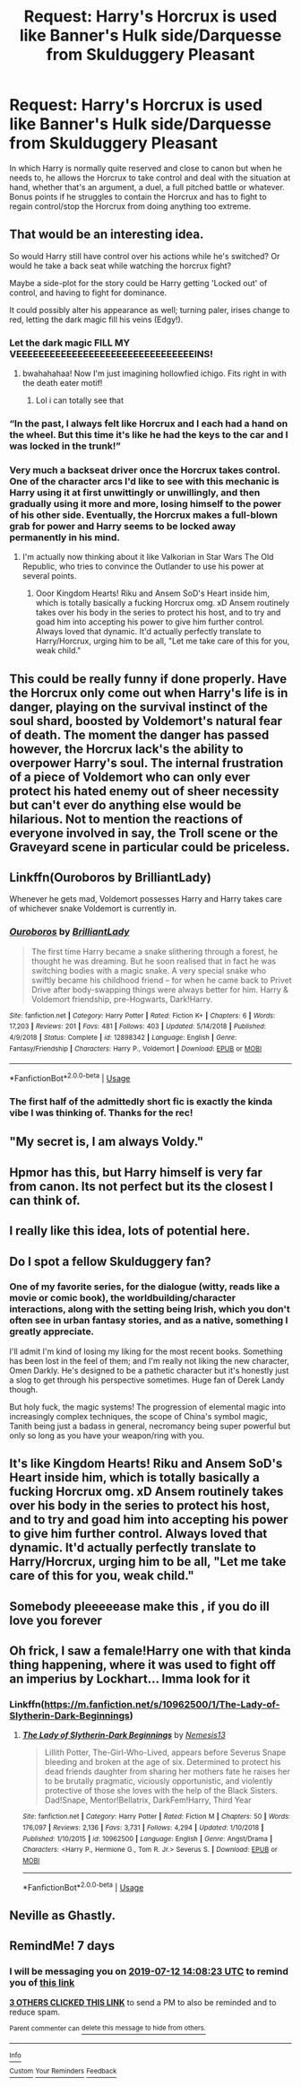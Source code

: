#+TITLE: Request: Harry's Horcrux is used like Banner's Hulk side/Darquesse from Skulduggery Pleasant

* Request: Harry's Horcrux is used like Banner's Hulk side/Darquesse from Skulduggery Pleasant
:PROPERTIES:
:Author: Keniree
:Score: 55
:DateUnix: 1562332673.0
:DateShort: 2019-Jul-05
:FlairText: Request
:END:
In which Harry is normally quite reserved and close to canon but when he needs to, he allows the Horcrux to take control and deal with the situation at hand, whether that's an argument, a duel, a full pitched battle or whatever. Bonus points if he struggles to contain the Horcrux and has to fight to regain control/stop the Horcrux from doing anything too extreme.


** That would be an interesting idea.

So would Harry still have control over his actions while he's switched? Or would he take a back seat while watching the horcrux fight?

Maybe a side-plot for the story could be Harry getting 'Locked out' of control, and having to fight for dominance.

It could possibly alter his appearance as well; turning paler, irises change to red, letting the dark magic fill his veins (Edgy!).
:PROPERTIES:
:Author: BloodBark
:Score: 18
:DateUnix: 1562333615.0
:DateShort: 2019-Jul-05
:END:

*** Let the dark magic FILL MY VEEEEEEEEEEEEEEEEEEEEEEEEEEEEEEEEINS!
:PROPERTIES:
:Author: TheSirGrailluet
:Score: 15
:DateUnix: 1562334702.0
:DateShort: 2019-Jul-05
:END:

**** bwahahahaa! Now I'm just imagining hollowfied ichigo. Fits right in with the death eater motif!
:PROPERTIES:
:Author: crystalized17
:Score: 4
:DateUnix: 1562344406.0
:DateShort: 2019-Jul-05
:END:

***** Lol i can totally see that
:PROPERTIES:
:Author: TheSirGrailluet
:Score: 1
:DateUnix: 1562345755.0
:DateShort: 2019-Jul-05
:END:


*** “In the past, I always felt like Horcrux and I each had a hand on the wheel. But this time it's like he had the keys to the car and I was locked in the trunk!”
:PROPERTIES:
:Author: Dizzytopian
:Score: 8
:DateUnix: 1562341881.0
:DateShort: 2019-Jul-05
:END:


*** Very much a backseat driver once the Horcrux takes control. One of the character arcs I'd like to see with this mechanic is Harry using it at first unwittingly or unwillingly, and then gradually using it more and more, losing himself to the power of his other side. Eventually, the Horcrux makes a full-blown grab for power and Harry seems to be locked away permanently in his mind.
:PROPERTIES:
:Author: Keniree
:Score: 5
:DateUnix: 1562333874.0
:DateShort: 2019-Jul-05
:END:

**** I'm actually now thinking about it like Valkorian in Star Wars The Old Republic, who tries to convince the Outlander to use his power at several points.
:PROPERTIES:
:Author: Jahoan
:Score: 2
:DateUnix: 1562344521.0
:DateShort: 2019-Jul-05
:END:

***** Ooor Kingdom Hearts! Riku and Ansem SoD's Heart inside him, which is totally basically a fucking Horcrux omg. xD Ansem routinely takes over his body in the series to protect his host, and to try and goad him into accepting his power to give him further control. Always loved that dynamic. It'd actually perfectly translate to Harry/Horcrux, urging him to be all, "Let me take care of this for you, weak child."
:PROPERTIES:
:Author: Regular_Bus
:Score: 1
:DateUnix: 1562369457.0
:DateShort: 2019-Jul-06
:END:


** This could be really funny if done properly. Have the Horcrux only come out when Harry's life is in danger, playing on the survival instinct of the soul shard, boosted by Voldemort's natural fear of death. The moment the danger has passed however, the Horcrux lack's the ability to overpower Harry's soul. The internal frustration of a piece of Voldemort who can only ever protect his hated enemy out of sheer necessity but can't ever do anything else would be hilarious. Not to mention the reactions of everyone involved in say, the Troll scene or the Graveyard scene in particular could be priceless.
:PROPERTIES:
:Author: Kabraxius
:Score: 15
:DateUnix: 1562338299.0
:DateShort: 2019-Jul-05
:END:


** Linkffn(Ouroboros by BrilliantLady)

Whenever he gets mad, Voldemort possesses Harry and Harry takes care of whichever snake Voldemort is currently in.
:PROPERTIES:
:Author: 15_Redstones
:Score: 6
:DateUnix: 1562343063.0
:DateShort: 2019-Jul-05
:END:

*** [[https://www.fanfiction.net/s/12898342/1/][*/Ouroboros/*]] by [[https://www.fanfiction.net/u/6872861/BrilliantLady][/BrilliantLady/]]

#+begin_quote
  The first time Harry became a snake slithering through a forest, he thought he was dreaming. But he soon realised that in fact he was switching bodies with a magic snake. A very special snake who swiftly became his childhood friend -- for when he came back to Privet Drive after body-swapping things were always better for him. Harry & Voldemort friendship, pre-Hogwarts, Dark!Harry.
#+end_quote

^{/Site/:} ^{fanfiction.net} ^{*|*} ^{/Category/:} ^{Harry} ^{Potter} ^{*|*} ^{/Rated/:} ^{Fiction} ^{K+} ^{*|*} ^{/Chapters/:} ^{6} ^{*|*} ^{/Words/:} ^{17,203} ^{*|*} ^{/Reviews/:} ^{201} ^{*|*} ^{/Favs/:} ^{481} ^{*|*} ^{/Follows/:} ^{403} ^{*|*} ^{/Updated/:} ^{5/14/2018} ^{*|*} ^{/Published/:} ^{4/9/2018} ^{*|*} ^{/Status/:} ^{Complete} ^{*|*} ^{/id/:} ^{12898342} ^{*|*} ^{/Language/:} ^{English} ^{*|*} ^{/Genre/:} ^{Fantasy/Friendship} ^{*|*} ^{/Characters/:} ^{Harry} ^{P.,} ^{Voldemort} ^{*|*} ^{/Download/:} ^{[[http://www.ff2ebook.com/old/ffn-bot/index.php?id=12898342&source=ff&filetype=epub][EPUB]]} ^{or} ^{[[http://www.ff2ebook.com/old/ffn-bot/index.php?id=12898342&source=ff&filetype=mobi][MOBI]]}

--------------

*FanfictionBot*^{2.0.0-beta} | [[https://github.com/tusing/reddit-ffn-bot/wiki/Usage][Usage]]
:PROPERTIES:
:Author: FanfictionBot
:Score: 5
:DateUnix: 1562343081.0
:DateShort: 2019-Jul-05
:END:


*** The first half of the admittedly short fic is exactly the kinda vibe I was thinking of. Thanks for the rec!
:PROPERTIES:
:Author: Keniree
:Score: 1
:DateUnix: 1562366093.0
:DateShort: 2019-Jul-06
:END:


** "My secret is, I am always Voldy."
:PROPERTIES:
:Author: svorkas
:Score: 6
:DateUnix: 1562352862.0
:DateShort: 2019-Jul-05
:END:


** Hpmor has this, but Harry himself is very far from canon. Its not perfect but its the closest I can think of.
:PROPERTIES:
:Author: stricgoogle
:Score: 6
:DateUnix: 1562339915.0
:DateShort: 2019-Jul-05
:END:


** I really like this idea, lots of potential here.
:PROPERTIES:
:Author: capeus
:Score: 3
:DateUnix: 1562334581.0
:DateShort: 2019-Jul-05
:END:


** Do I spot a fellow Skulduggery fan?
:PROPERTIES:
:Author: Zaulmus
:Score: 3
:DateUnix: 1562349356.0
:DateShort: 2019-Jul-05
:END:

*** One of my favorite series, for the dialogue (witty, reads like a movie or comic book), the worldbuilding/character interactions, along with the setting being Irish, which you don't often see in urban fantasy stories, and as a native, something I greatly appreciate.

I'll admit I'm kind of losing my liking for the most recent books. Something has been lost in the feel of them; and I'm really not liking the new character, Omen Darkly. He's designed to be a pathetic character but it's honestly just a slog to get through his perspective sometimes. Huge fan of Derek Landy though.

But holy fuck, the magic systems! The progression of elemental magic into increasingly complex techniques, the scope of China's symbol magic, Tanith being just a badass in general, necromancy being super powerful but only so long as you have your weapon/ring with you.
:PROPERTIES:
:Author: Keniree
:Score: 3
:DateUnix: 1562350462.0
:DateShort: 2019-Jul-05
:END:


** It's like Kingdom Hearts! Riku and Ansem SoD's Heart inside him, which is totally basically a fucking Horcrux omg. xD Ansem routinely takes over his body in the series to protect his host, and to try and goad him into accepting his power to give him further control. Always loved that dynamic. It'd actually perfectly translate to Harry/Horcrux, urging him to be all, "Let me take care of this for you, weak child."
:PROPERTIES:
:Author: Regular_Bus
:Score: 3
:DateUnix: 1562369546.0
:DateShort: 2019-Jul-06
:END:


** Somebody pleeeeease make this , if you do ill love you forever
:PROPERTIES:
:Author: TheSirGrailluet
:Score: 2
:DateUnix: 1562345966.0
:DateShort: 2019-Jul-05
:END:


** Oh frick, I saw a female!Harry one with that kinda thing happening, where it was used to fight off an imperius by Lockhart... Imma look for it
:PROPERTIES:
:Author: PrincessApprentice
:Score: 2
:DateUnix: 1562347677.0
:DateShort: 2019-Jul-05
:END:

*** Linkffn([[https://m.fanfiction.net/s/10962500/1/The-Lady-of-Slytherin-Dark-Beginnings]])
:PROPERTIES:
:Author: PrincessApprentice
:Score: 1
:DateUnix: 1562347839.0
:DateShort: 2019-Jul-05
:END:

**** [[https://www.fanfiction.net/s/10962500/1/][*/The Lady of Slytherin-Dark Beginnings/*]] by [[https://www.fanfiction.net/u/227409/Nemesis13][/Nemesis13/]]

#+begin_quote
  Lillith Potter, The-Girl-Who-Lived, appears before Severus Snape bleeding and broken at the age of six. Determined to protect his dead friends daughter from sharing her mothers fate he raises her to be brutally pragmatic, viciously opportunistic, and violently protective of those she loves with the help of the Black Sisters. Dad!Snape, Mentor!Bellatrix, DarkFem!Harry, Third Year
#+end_quote

^{/Site/:} ^{fanfiction.net} ^{*|*} ^{/Category/:} ^{Harry} ^{Potter} ^{*|*} ^{/Rated/:} ^{Fiction} ^{M} ^{*|*} ^{/Chapters/:} ^{50} ^{*|*} ^{/Words/:} ^{176,097} ^{*|*} ^{/Reviews/:} ^{2,136} ^{*|*} ^{/Favs/:} ^{3,731} ^{*|*} ^{/Follows/:} ^{4,294} ^{*|*} ^{/Updated/:} ^{1/10/2018} ^{*|*} ^{/Published/:} ^{1/10/2015} ^{*|*} ^{/id/:} ^{10962500} ^{*|*} ^{/Language/:} ^{English} ^{*|*} ^{/Genre/:} ^{Angst/Drama} ^{*|*} ^{/Characters/:} ^{<Harry} ^{P.,} ^{Hermione} ^{G.,} ^{Tom} ^{R.} ^{Jr.>} ^{Severus} ^{S.} ^{*|*} ^{/Download/:} ^{[[http://www.ff2ebook.com/old/ffn-bot/index.php?id=10962500&source=ff&filetype=epub][EPUB]]} ^{or} ^{[[http://www.ff2ebook.com/old/ffn-bot/index.php?id=10962500&source=ff&filetype=mobi][MOBI]]}

--------------

*FanfictionBot*^{2.0.0-beta} | [[https://github.com/tusing/reddit-ffn-bot/wiki/Usage][Usage]]
:PROPERTIES:
:Author: FanfictionBot
:Score: 1
:DateUnix: 1562347847.0
:DateShort: 2019-Jul-05
:END:


** Neville as Ghastly.
:PROPERTIES:
:Author: MannOf97
:Score: 2
:DateUnix: 1562350450.0
:DateShort: 2019-Jul-05
:END:


** RemindMe! 7 days
:PROPERTIES:
:Author: LemLyle
:Score: 1
:DateUnix: 1562335703.0
:DateShort: 2019-Jul-05
:END:

*** I will be messaging you on [[http://www.wolframalpha.com/input/?i=2019-07-12%2014:08:23%20UTC%20To%20Local%20Time][*2019-07-12 14:08:23 UTC*]] to remind you of [[https://np.reddit.com/r/HPfanfiction/comments/c9fuws/request_harrys_horcrux_is_used_like_banners_hulk/esxvc32/][*this link*]]

[[https://np.reddit.com/message/compose/?to=RemindMeBot&subject=Reminder&message=%5Bhttps%3A%2F%2Fwww.reddit.com%2Fr%2FHPfanfiction%2Fcomments%2Fc9fuws%2Frequest_harrys_horcrux_is_used_like_banners_hulk%2Fesxvc32%2F%5D%0A%0ARemindMe%21%202019-07-12%2014%3A08%3A23][*3 OTHERS CLICKED THIS LINK*]] to send a PM to also be reminded and to reduce spam.

^{Parent commenter can} [[https://np.reddit.com/message/compose/?to=RemindMeBot&subject=Delete%20Comment&message=Delete%21%20c9fuws][^{delete this message to hide from others.}]]

--------------

[[https://np.reddit.com/r/RemindMeBot/comments/c5l9ie/remindmebot_info_v20/][^{Info}]]

[[https://np.reddit.com/message/compose/?to=RemindMeBot&subject=Reminder&message=%5BLink%20or%20message%20inside%20square%20brackets%5D%0A%0ARemindMe%21%20Time%20period%20here][^{Custom}]]
[[https://np.reddit.com/message/compose/?to=RemindMeBot&subject=List%20Of%20Reminders&message=MyReminders%21][^{Your Reminders}]]
[[https://np.reddit.com/message/compose/?to=Watchful1&subject=Feedback][^{Feedback}]]
:PROPERTIES:
:Author: RemindMeBot
:Score: 1
:DateUnix: 1562335729.0
:DateShort: 2019-Jul-05
:END:
